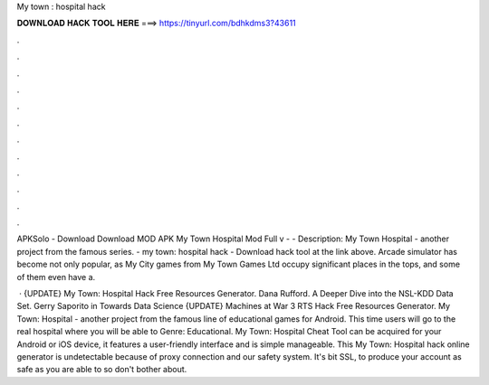 My town : hospital hack



𝐃𝐎𝐖𝐍𝐋𝐎𝐀𝐃 𝐇𝐀𝐂𝐊 𝐓𝐎𝐎𝐋 𝐇𝐄𝐑𝐄 ===> https://tinyurl.com/bdhkdms3?43611



.



.



.



.



.



.



.



.



.



.



.



.

APKSolo - Download Download MOD APK My Town Hospital Mod Full v -  - Description: My Town Hospital - another project from the famous series. - my town: hospital hack - Download hack tool at the link above. Arcade simulator has become not only popular, as My City games from My Town Games Ltd occupy significant places in the tops, and some of them even have a.

 · {UPDATE} My Town: Hospital Hack Free Resources Generator. Dana Rufford. A Deeper Dive into the NSL-KDD Data Set. Gerry Saporito in Towards Data Science {UPDATE} Machines at War 3 RTS Hack Free Resources Generator. My Town: Hospital - another project from the famous line of educational games for Android. This time users will go to the real hospital where you will be able to Genre: Educational. My Town: Hospital Cheat Tool can be acquired for your Android or iOS device, it features a user-friendly interface and is simple manageable. This My Town: Hospital hack online generator is undetectable because of proxy connection and our safety system. It's bit SSL, to produce your account as safe as you are able to so don't bother about.
